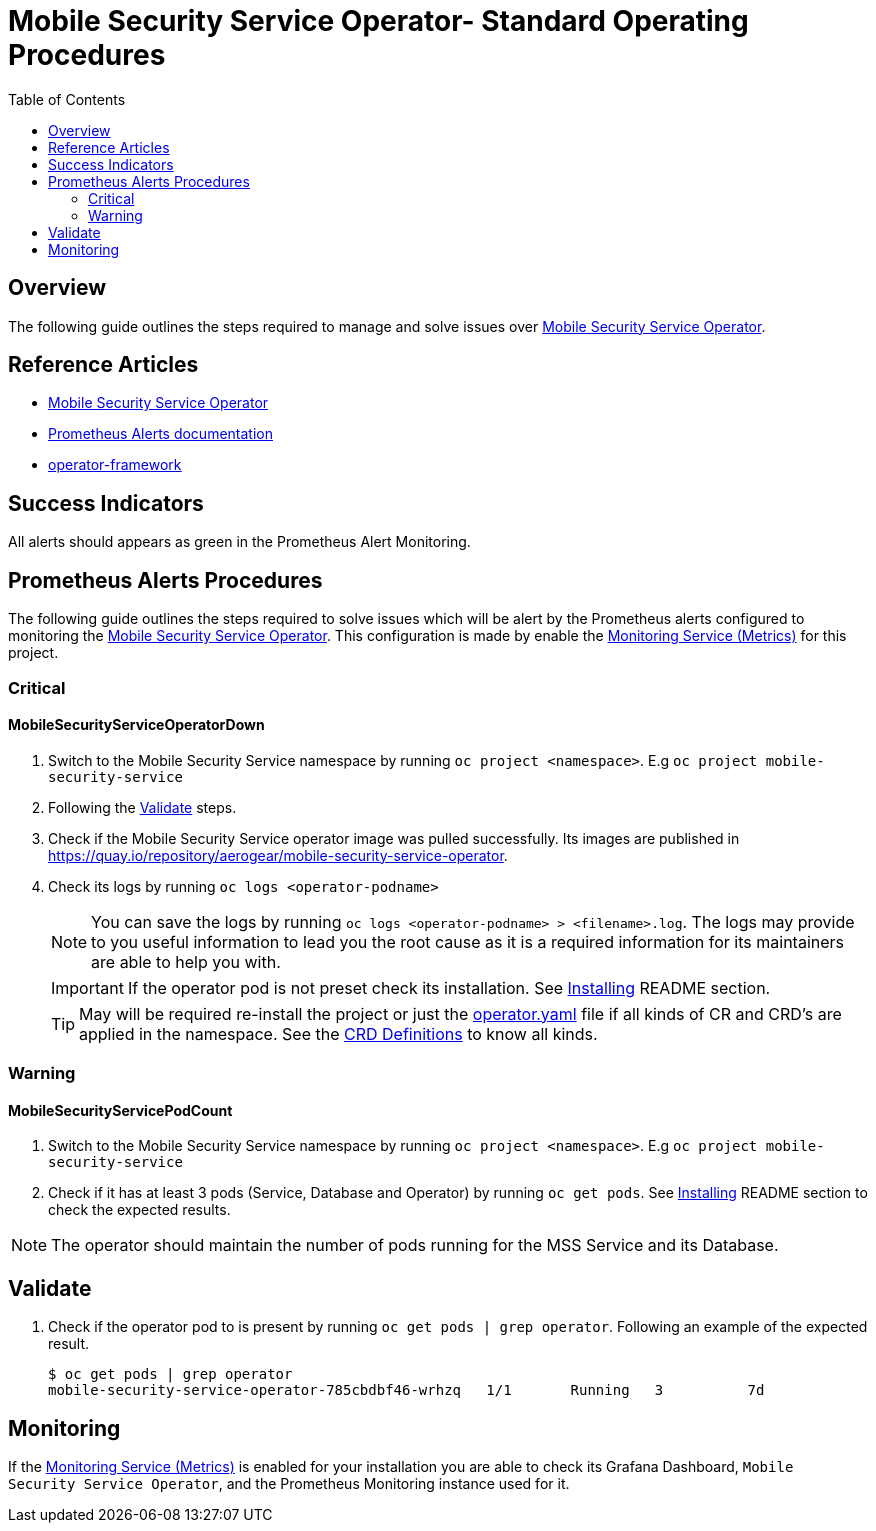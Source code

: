 ifdef::env-github[]
:status:
:tip-caption: :bulb:
:note-caption: :information_source:
:important-caption: :heavy_exclamation_mark:
:caution-caption: :fire:
:warning-caption: :warning:
:table-caption!:
endif::[]

:toc:
:toc-placement!:

=  Mobile Security Service Operator- Standard Operating Procedures

:toc:
toc::[]

== Overview

The following guide outlines the steps required to manage and solve issues over https://github.com/aerogear/mobile-security-service-operator[Mobile Security Service Operator].

== Reference Articles

- https://github.com/aerogear/mobile-security-service-operator/blob/master/README.adoc[Mobile Security Service Operator]
- https://prometheus.io/docs/practices/alerting/[Prometheus Alerts documentation]
- https://github.com/operator-framework[operator-framework]

== Success Indicators

All alerts should appears as green in the Prometheus Alert Monitoring.

== Prometheus Alerts Procedures

The following guide outlines the steps required to solve issues which will be alert by the Prometheus alerts configured to monitoring the https://github.com/aerogear/mobile-security-service-operator[Mobile Security Service Operator]. This configuration is made by enable the https://github.com/aerogear/mobile-security-service-operator/blob/master/README.adoc#monitoring-service-metrics[Monitoring Service (Metrics)] for this project.

=== Critical

==== MobileSecurityServiceOperatorDown

. Switch to the Mobile Security Service namespace by running `oc project <namespace>`. E.g `oc project mobile-security-service`
. Following the <<Validate>> steps.
. Check if the Mobile Security Service operator image was pulled successfully. Its images are published in https://quay.io/repository/aerogear/mobile-security-service-operator[https://quay.io/repository/aerogear/mobile-security-service-operator].
. Check its logs by running `oc logs <operator-podname>`
+
NOTE: You can save the logs by running `oc logs <operator-podname> > <filename>.log`. The logs may provide to you useful information to lead you the root cause as it is a required information for its maintainers are able to help you with.
+
IMPORTANT: If the operator pod is not preset check its installation. See https://github.com/aerogear/mobile-security-service-operator#Installing[Installing] README section.
+
TIP: May will be required re-install the project or just the link:./deploy/operator.yaml[operator.yaml] file if all kinds of CR and CRD's are applied in the namespace. See the https://github.com/aerogear/mobile-security-service-operator#crd-definitions[CRD Definitions] to know all kinds.

=== Warning

==== MobileSecurityServicePodCount

. Switch to the Mobile Security Service namespace by running `oc project <namespace>`. E.g `oc project mobile-security-service`
. Check if it has at least 3 pods (Service, Database and Operator) by running `oc get pods`. See https://github.com/aerogear/mobile-security-service-operator#Installing[Installing] README section to check the expected results.

NOTE: The operator should  maintain the number of pods running for the MSS Service and its Database.

== Validate

. Check if the operator pod to is present by running `oc get pods | grep operator`. Following an example of the expected result.
+
[source,shell]
----
$ oc get pods | grep operator
mobile-security-service-operator-785cbdbf46-wrhzq   1/1       Running   3          7d
----

== Monitoring

If the https://github.com/aerogear/mobile-security-service-operator/blob/master/README.adoc#monitoring-service-metrics[Monitoring Service (Metrics)] is enabled for your installation you are able to check its Grafana Dashboard, `Mobile Security Service Operator`, and the Prometheus Monitoring instance used for it.
